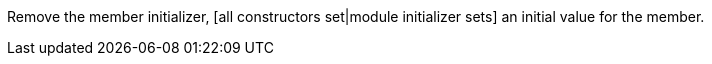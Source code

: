 Remove the member initializer, [all constructors set|module initializer sets] an initial value for the member.

